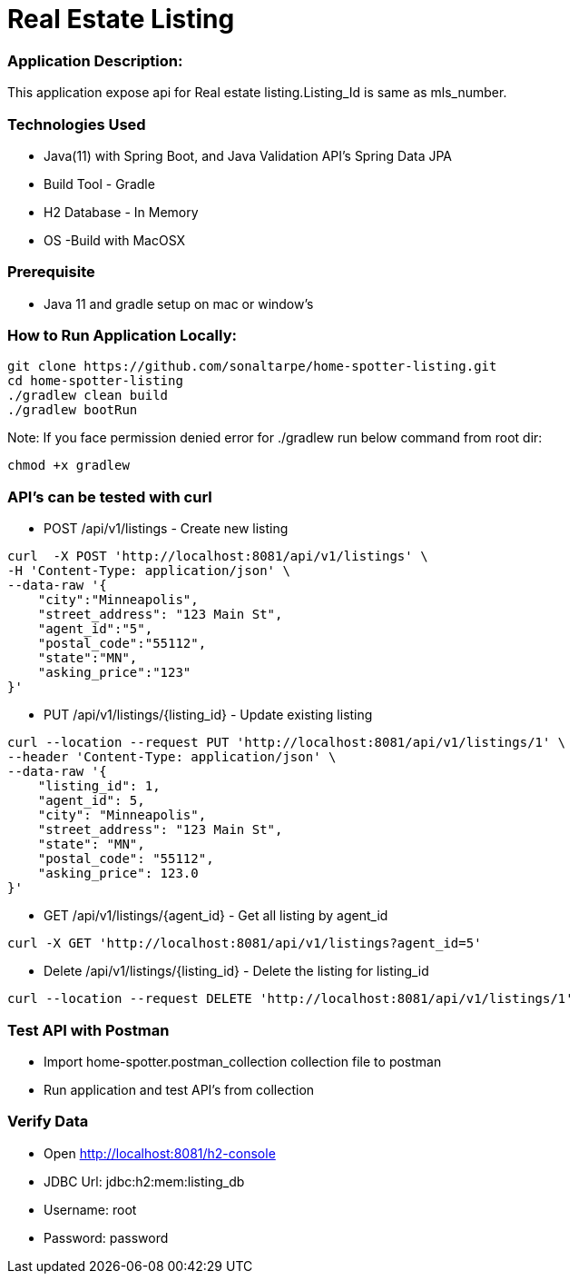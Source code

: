 # Real Estate Listing

### Application Description:

This application expose api for Real estate listing.Listing_Id is same as mls_number.

### Technologies Used

* Java(11) with Spring Boot, and Java Validation API's Spring Data JPA
* Build Tool - Gradle
* H2 Database - In Memory
* OS -Build with MacOSX

### Prerequisite
* Java 11 and gradle setup on mac or window's

### How to Run Application Locally:

[source, bash]
----
git clone https://github.com/sonaltarpe/home-spotter-listing.git
cd home-spotter-listing
./gradlew clean build
./gradlew bootRun
----

Note: If you face permission denied error for ./gradlew run below command from root dir:

[source, bash]
----
chmod +x gradlew
----

### API's can be tested with curl

* POST /api/v1/listings  - Create new listing  

[source, bash]
----
curl  -X POST 'http://localhost:8081/api/v1/listings' \
-H 'Content-Type: application/json' \
--data-raw '{
    "city":"Minneapolis",
    "street_address": "123 Main St",
    "agent_id":"5",
    "postal_code":"55112",
    "state":"MN",
    "asking_price":"123"
}'
----
* PUT /api/v1/listings/{listing_id} - Update existing listing

[source, bash]
----

curl --location --request PUT 'http://localhost:8081/api/v1/listings/1' \
--header 'Content-Type: application/json' \
--data-raw '{
    "listing_id": 1,
    "agent_id": 5,
    "city": "Minneapolis",
    "street_address": "123 Main St",
    "state": "MN",
    "postal_code": "55112",
    "asking_price": 123.0
}'

----
* GET /api/v1/listings/{agent_id} - Get all listing by agent_id

[source, bash]
----

curl -X GET 'http://localhost:8081/api/v1/listings?agent_id=5'

----
* Delete /api/v1/listings/{listing_id} -  Delete the listing for listing_id

[source, bash]
----

curl --location --request DELETE 'http://localhost:8081/api/v1/listings/1'

----

### Test API with Postman

* Import home-spotter.postman_collection collection file to postman
* Run application and test API's from collection

### Verify Data
* Open http://localhost:8081/h2-console
* JDBC Url: jdbc:h2:mem:listing_db
* Username: root
* Password: password

